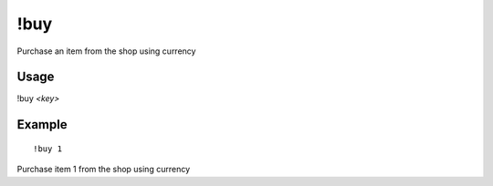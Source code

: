 !buy
====
Purchase an item from the shop using currency

Usage
-----
!buy `<key>`

Example
-------
::

    !buy 1

Purchase item 1 from the shop using currency
